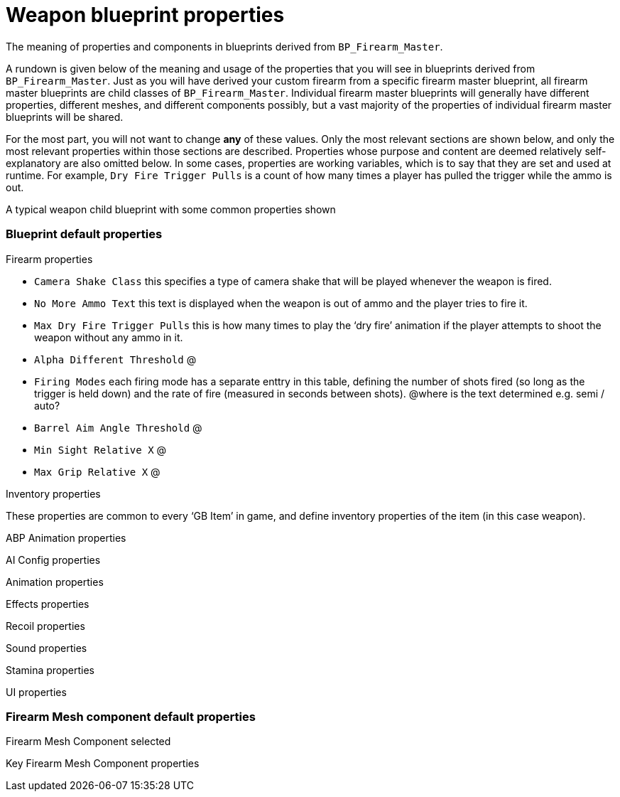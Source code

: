 = Weapon blueprint properties

The meaning of properties and components in blueprints derived from `BP_Firearm_Master`.

A rundown is given below of the meaning and usage of the properties that you will see in blueprints derived from `+BP_Firearm_Master+`. Just as you will have derived your custom firearm from a specific firearm master blueprint, all firearm master blueprints are child classes of `+BP_Firearm_Master+`. Individual firearm master blueprints will generally have different properties, different meshes, and different components possibly, but a vast majority of the properties of individual firearm master blueprints will be shared.

For the most part, you will not want to change *any* of these values.
Only the most relevant sections are shown below, and only the most relevant properties within those sections are described.
Properties whose purpose and content are deemed relatively self-explanatory are also omitted below.
In some cases, properties are working variables, which is to say that they are set and used at runtime.
For example, `+Dry Fire Trigger Pulls+` is a count of how many times a player has pulled the trigger while the ammo is out.

A typical weapon child blueprint with some common properties shown

=== Blueprint default properties

Firearm properties

* `+Camera Shake Class+` this specifies a type of camera shake that will be played whenever the weapon is fired.
* `+No More Ammo Text+` this text is displayed when the weapon is out of ammo and the player tries to fire it.
* `+Max Dry Fire Trigger Pulls+` this is how many times to play the '`dry fire`' animation if the player attempts to shoot the weapon without any ammo in it.
* `+Alpha Different Threshold+` @
* `+Firing Modes+` each firing mode has a separate enttry in this table, defining the number of shots fired (so long as the trigger is held down) and the rate of fire (measured in seconds between shots). @where is the text determined e.g. semi / auto?
* `+Barrel Aim Angle Threshold+` @
* `+Min Sight Relative X+` @
* `+Max Grip Relative X+` @

Inventory properties

These properties are common to every '`GB Item`' in game, and define inventory properties of the item (in this case weapon).

ABP Animation properties

AI Config properties

Animation properties

Effects properties

Recoil properties

Sound properties

Stamina properties

UI properties

=== Firearm Mesh component default properties

Firearm Mesh Component selected

Key Firearm Mesh Component properties
